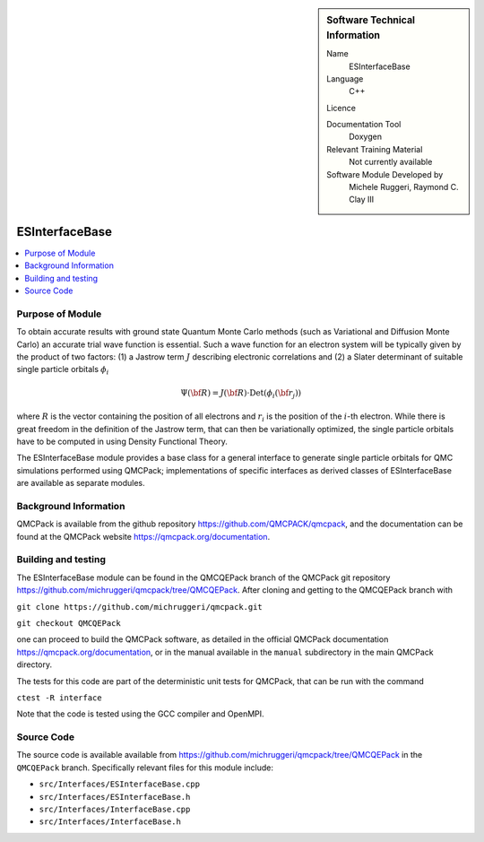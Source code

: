 ..  sidebar:: Software Technical Information

  Name
    ESInterfaceBase

  Language
    C++

  Licence

  Documentation Tool
    Doxygen

  Relevant Training Material
    Not currently available

  Software Module Developed by
    Michele Ruggeri, Raymond C. Clay III

.. _ESInterfaceBase:

###############
ESInterfaceBase
###############

..  contents:: :local:

Purpose of Module
_________________

To obtain accurate results with ground state Quantum Monte Carlo methods (such as Variational and Diffusion Monte Carlo) an accurate trial wave function is essential.
Such a wave function for an electron system will be typically given by the product of two factors: (1) a Jastrow term :math:`J`  describing electronic correlations and (2) a Slater determinant of suitable single particle orbitals :math:`\phi_i`

.. math::

  \Psi({\bf R}) = J({\bf R}) \cdot \text{Det}(\phi_i({\bf r}_j))

where :math:`R` is the vector containing the position of all electrons and :math:`r_i` is the position of the :math:`i`-th electron.
While there is great freedom in the definition of the Jastrow term, that can then be variationally optimized, the single particle orbitals have to be computed in using Density Functional Theory.

The ESInterfaceBase module provides a base class for a general interface to generate single particle orbitals for QMC simulations performed using QMCPack;  implementations of specific interfaces as derived classes of ESInterfaceBase are available as separate modules.

Background Information
______________________

QMCPack is available from the github repository `<https://github.com/QMCPACK/qmcpack>`_,
and the documentation can be found at the QMCPack website `<https://qmcpack.org/documentation>`_.

Building and testing
____________________

The ESInterfaceBase module can be found in the QMCQEPack branch of the QMCPack git repository 
`<https://github.com/michruggeri/qmcpack/tree/QMCQEPack>`_.
After cloning and getting to the QMCQEPack branch with

``git clone https://github.com/michruggeri/qmcpack.git``

``git checkout QMCQEPack``

one can proceed to build the QMCPack software, as
detailed in the official QMCPack documentation `<https://qmcpack.org/documentation>`_, or in the manual available
in the ``manual`` subdirectory in the main QMCPack directory.

The tests for this code are part of the deterministic unit tests for QMCPack, that can be run with the command

``ctest -R interface``

Note that the code is tested using the GCC compiler and OpenMPI.

Source Code
___________

The source code is available available from `<https://github.com/michruggeri/qmcpack/tree/QMCQEPack>`_ in the ``QMCQEPack`` branch. Specifically relevant files for this module include:

* ``src/Interfaces/ESInterfaceBase.cpp``
* ``src/Interfaces/ESInterfaceBase.h``
* ``src/Interfaces/InterfaceBase.cpp``
* ``src/Interfaces/InterfaceBase.h``

.. Here are the URL references used (which is alternative method to the one described above)

.. _ReST: http://www.sphinx-doc.org/en/stable/rest.html
.. _Sphinx: http://www.sphinx-doc.org/en/stable/markup/index.html

